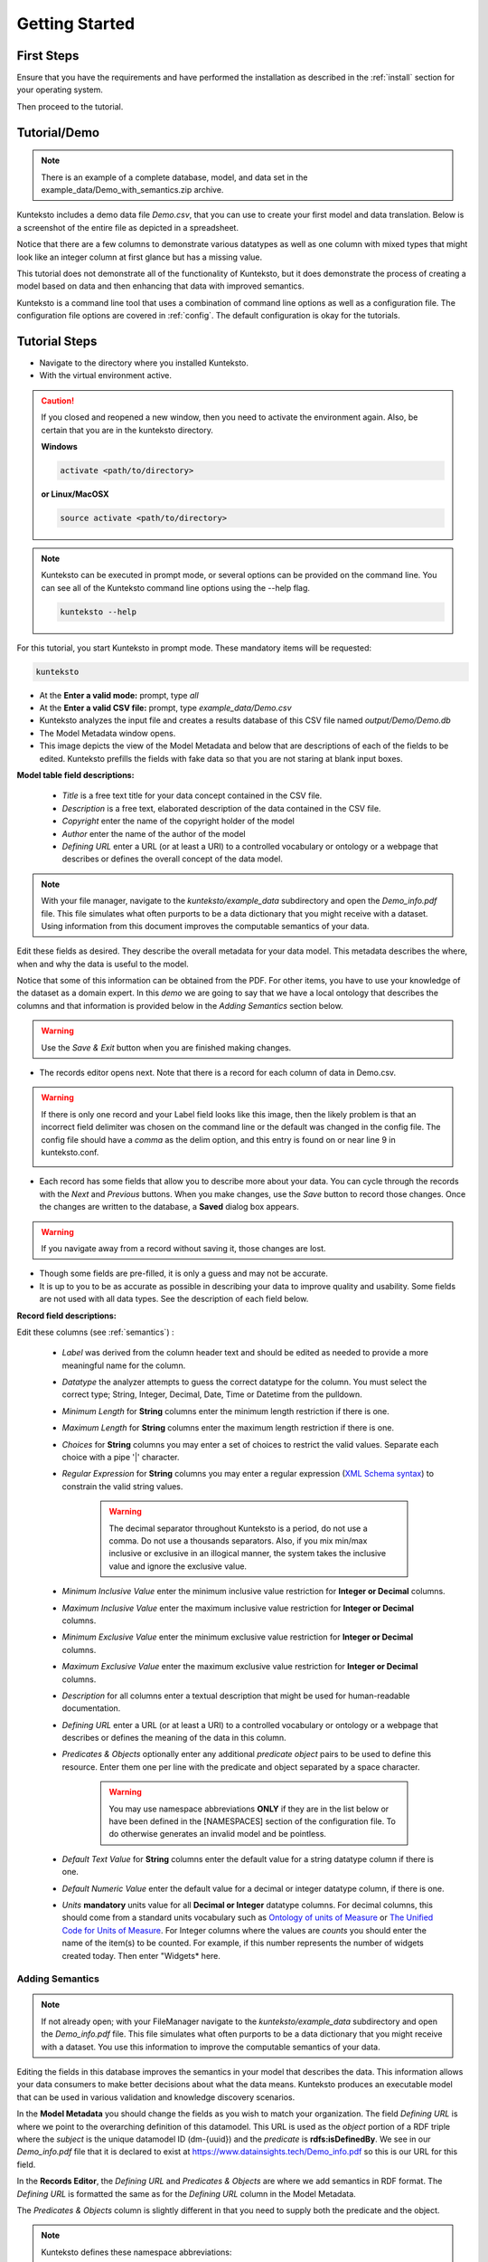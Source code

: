 ===============
Getting Started
===============

First Steps
===========

Ensure that you have the requirements and have performed the installation as described in the :ref:`install` section for your operating system. 

Then proceed to the tutorial.

.. _tutor:

Tutorial/Demo
=============

.. note::

    There is an example of a complete database, model, and data set in the example_data/Demo_with_semantics.zip archive. 

Kunteksto includes a demo data file *Demo.csv*, that you can use to create your first model and data translation. Below is a screenshot of the entire file as depicted in a spreadsheet. 

.. image:: _images/csv_data.png
    :width: 800px
    :align: center
    :height: 600px
    :alt: Demo.csv

Notice that there are a few columns to demonstrate various datatypes as well as one column with mixed types that might look like an integer column at first glance but has a missing value. 

This tutorial does not demonstrate all of the functionality of Kunteksto, but it does demonstrate the process of creating a model based on data and then enhancing that data with improved semantics.

Kunteksto is a command line tool that uses a combination of command line options as well as a configuration file.
The configuration file options are covered in :ref:`config`. The default configuration is okay for the tutorials.

.. _tutorsteps:


Tutorial Steps
==============

- Navigate to the directory where you installed Kunteksto.

- With the virtual environment active.

.. caution::

    If you closed and reopened a new window, then you need to activate the environment again. Also, be certain that you are in the kunteksto directory. 

    **Windows**

    .. code-block:: sh

        activate <path/to/directory> 

    **or Linux/MacOSX**

    .. code-block:: sh

        source activate <path/to/directory> 


.. note::

    Kunteksto can be executed in prompt mode, or several options can be provided on the command line.
    You can see all of the Kunteksto command line options using the --help flag.

    .. code-block:: sh

        kunteksto --help


For this tutorial, you start Kunteksto in prompt mode. These mandatory items will be requested:

.. code-block:: sh

    kunteksto


- At the **Enter a valid mode:** prompt, type *all*

- At the **Enter a valid CSV file:** prompt, type *example_data/Demo.csv* 

- Kunteksto analyzes the input file and creates a results database of this CSV file named *output/Demo/Demo.db*  

- The Model Metadata window opens.

- This image depicts the view of the Model Metadata and below that are descriptions of each of the fields to be edited. Kunteksto prefills the fields with fake data so that you are not staring at blank input boxes. 


.. image:: _images/edit_model.png
    :width: 800px
    :align: center
    :height: 600px
    :alt: Edit Model


**Model table field descriptions:**

    - *Title* is a free text title for your data concept contained in the CSV file.
    - *Description* is a free text, elaborated description of the data contained in the CSV file.
    - *Copyright* enter the name of the copyright holder of the model
    - *Author* enter the name of the author of the model
    - *Defining URL* enter a URL (or at least a URI) to a controlled vocabulary or ontology or a webpage that describes or defines the overall concept of the data model. 



.. note::
   
   With your file manager, navigate to the *kunteksto/example_data* subdirectory and open the *Demo_info.pdf* file. This file simulates what often purports to be a data dictionary that you might receive with a dataset. Using information from this document improves the computable semantics of your data. 


Edit these fields as desired. They describe the overall metadata for your data model. This metadata describes the where, when and why the data is useful to the model. 

Notice that some of this information can be obtained from the PDF. For other items, you have to use your knowledge of the dataset as a domain expert. In this *demo* we are going to say that we have a local ontology that describes the columns and that information is provided below in the *Adding Semantics* section below. 

.. warning::

    Use the *Save & Exit* button when you are finished making changes.


- The records editor opens next. Note that there is a record for each column of data in Demo.csv. 


.. warning::

    If there is only one record and your Label field looks like this image, then the likely problem is that an incorrect field delimiter was chosen on the command line or the default was changed in the config file. The config file should have a *comma* as the delim option, and this entry is found on or near line 9 in kunteksto.conf. 

    .. image:: _images/bad_delim.png
        :width: 600px
        :align: center
        :height: 200px
        :alt: Bad Delimiter



- Each record has some fields that allow you to describe more about your data. You can cycle through the records with the *Next* and *Previous* buttons. When you make changes, use the *Save* button to record those changes. Once the changes are written to the database, a **Saved** dialog box appears. 

.. warning::

    If you navigate away from a record without saving it, those changes are lost.

- Though some fields are pre-filled, it is only a guess and may not be accurate.

- It is up to you to be as accurate as possible in describing your data to improve quality and usability. Some fields are not used with all data types. See the description of each field below.

.. image:: _images/edit_record.png
    :width: 800px
    :align: center
    :height: 600px
    :alt: Edit Record


**Record field descriptions:**

Edit these columns (see :ref:`semantics`) :

    - *Label* was derived from the column header text and should be edited as needed to provide a more meaningful name for the column.
    
    - *Datatype* the analyzer attempts to guess the correct datatype for the column. You must select the correct type; String, Integer, Decimal, Date, Time or Datetime from the pulldown. 
    
    - *Minimum Length* for **String** columns enter the minimum length restriction if there is one.
    
    - *Maximum Length* for **String** columns enter the maximum length restriction if there is one.
    
    - *Choices* for **String** columns you may enter a set of choices to restrict the valid values. Separate each choice with a pipe '|' character.
    
    - *Regular Expression* for **String** columns you may enter a regular expression (`XML Schema syntax <http://www.xmlschemareference.com/regularExpression.html>`_) to constrain the valid string values.

        .. warning::
            The decimal separator throughout Kunteksto is a period, do not use a comma. Do not use a thousands separators.
            Also, if you mix min/max inclusive or exclusive in an illogical manner, the system takes the inclusive value and ignore the exclusive value.
    
    - *Minimum Inclusive Value* enter the minimum inclusive value restriction for **Integer or Decimal** columns.
    
    - *Maximum Inclusive Value* enter the maximum inclusive value restriction for **Integer or Decimal** columns.    
    
    - *Minimum Exclusive Value* enter the minimum exclusive value restriction for **Integer or Decimal** columns.
    
    - *Maximum Exclusive Value* enter the maximum exclusive value restriction for **Integer or Decimal** columns.   
    
    - *Description* for all columns enter a textual description that might be used for human-readable documentation.
    
    - *Defining URL* enter a URL (or at least a URI) to a controlled vocabulary or ontology or a webpage that describes or defines the meaning of the data in this column.
    
    - *Predicates & Objects* optionally enter any additional *predicate object* pairs to be used to define this resource. Enter them one per line with the predicate and object separated by a space character. 

        .. warning::
            You may use namespace abbreviations **ONLY** if they are in the list below or have been defined in the [NAMESPACES] section of the configuration file. To do otherwise generates an invalid model and be pointless.
        
        
    - *Default Text Value* for **String** columns enter the default value for a string datatype column if there is one.
    
    - *Default Numeric Value* enter the default value for a decimal or integer datatype column, if there is one.
    
    - *Units* **mandatory** units value for all **Decimal or Integer** datatype columns. For decimal columns, this should come from a standard units vocabulary such as `Ontology of units of Measure <https://github.com/HajoRijgersberg/OM>`_ or `The Unified Code for Units of Measure <http://unitsofmeasure.org>`_. For Integer columns where the values are *counts* you should enter the name of the item(s) to be counted. For example, if this number represents the number of widgets created today. Then enter "Widgets* here. 


.. _semantics:

Adding Semantics
----------------

.. note::
   
   If not already open; with your FileManager navigate to the *kunteksto/example_data* subdirectory and open the *Demo_info.pdf* file. This file simulates what often purports to be a data dictionary that you might receive with a dataset. You use this information to improve the computable semantics of your data. 


Editing the fields in this database improves the semantics in your model that describes the data. This information allows your data consumers to make better decisions about what the data means. Kunteksto produces an executable model that can be used in various validation and knowledge discovery scenarios.

In the **Model Metadata** you should change the fields as you wish to match your organization. The field *Defining URL* is where we point to the overarching definition of this datamodel. This URL is used as the *object* portion of a RDF triple where the *subject* is the unique datamodel ID (dm-{uuid}) and the *predicate* is **rdfs:isDefinedBy**. We see in our *Demo_info.pdf* file that it is declared to exist at https://www.datainsights.tech/Demo_info.pdf so this is our URL for this field.  

In the **Records Editor**, the *Defining URL* and *Predicates & Objects* are where we add semantics in RDF format. The *Defining URL* is formatted the same as for the *Defining URL* column in the Model Metadata. 

The *Predicates & Objects* column is slightly different in that you need to supply both the predicate and the object. 

.. note::

    Kunteksto defines these namespace abbreviations:

    - vc="http://www.w3.org/2007/XMLSchema-versioning"
    - xsi="http://www.w3.org/2001/XMLSchema-instance"
    - rdfs="http://www.w3.org/2000/01/rdf-schema#"
    - rdf="http://www.w3.org/1999/02/22-rdf-syntax-ns#"
    - owl="http://www.w3.org/2002/07/owl#"
    - xs="http://www.w3.org/2001/XMLSchema"
    - xsd="http://www.w3.org/2001/XMLSchema#"
    - dc="http://purl.org/dc/elements/1.1/"
    - dct="http://purl.org/dc/terms/"
    - skos="http://www.w3.org/2004/02/skos/core#"
    - foaf="http://xmlns.com/foaf/0.1/"
    - sioc="http://rdfs.org/sioc/ns#"
    - sh="http://www.w3.org/ns/shacl#"
    - s3m="https://www.s3model.com/ns/s3m/"

For example, if you want to define an alternate label in addition to the Label field, you could use the SKOS *skos:altLabel* predicate. However, if you want to use the predicate *isSettingFor* from the `Information Objects ontology <http://www.ontologydesignpatterns.org/ont/dul/IOLite.owl>`_ then you would need to first define an abbreviation for this ontology in the [NAMESPACES] section of the configuration file. You may do this while editing the database. Just be sure to save the new configuration before closing the database editor so that your changes are saved before the model generator runs. 

.. warning::

    The field is an open text field so you must use care in making your entries here.  Each predicate/object pair is entered on one line with a space between the predicate and object. For example:

.. code-block:: sh

     skos:altLabel Blue Spot
     dul:isSettingFor https://www.datainsights.tech/thingies/PurpleKnob

The *object* portion can contain spaces. However, the first space character defines the separation between the *predicate* and *object*. 

Again, the information in the table in the PDF can help you determine additional meaning about the data if you are not a domain expert in this area of *Fake System* information. If you do not already have an ontology defining the meaning of these columns then you can search in places like `BARTOC <http://www.bartoc.org/>`_, `Linked Open Vocabularies <http://lov.okfn.org/dataset/lov>`_  `Biontology <https://www.bioontology.org/>`_  or even places that aren't formal ontologies but contain reliable definitions and descriptions such as `a dictionary <http://www.dictionary.com/>`_ or an `encyclopedia <https://en.wikipedia.org/wiki/Main_Page>`_.  

- Once you have completed the data description step, **saved any changes to the configuration file** and **saved your changes** using the *Save* button on each Record, close the Record Editor with the *Exit* button. This action starts the model generation process, followed by the data generation process. 

- In the *output/Demo* directory along with the Demo.db, you find an XML Schema (\*.xsd) model file and a RDF (\*.rdf) file. These are the structural and semantic models that can be used in your analysis as well as shared with others to describe the data better. The RDF file is extracted from the XML Schema, so only the schema needs to be shared to distribute full structural and semantic information in an executable model. Data Insights, Inc. provides a utility with S3Model to extract the semantics from the schema data models. 

.. image:: _images/output_dir.png
    :width: 800px
    :align: center
    :height: 600px
    :alt: Output Directory

- The *all* mode causes the creation of data instances (XML, JSON, and RDF) for each record in the CSV file that is semantically compliant with the RDF and is valid according to the XML Schema. This validation process demonstrates that the models describe the data. The RDF file does include some constraint definitions based on `Shapes Constraint Language (SHACL) <https://www.w3.org/TR/shacl/>`_ There is no built-in processing for these constraints due to the lack of maturity of this technology. Expect SHACL to become more useful soon. 

Full validation is performed via XML for both the data model and data instances. Also, an XML catalog is dynamically generated for each project and is written to the catalogs subdirectory.

- Notice that the validation file *Demo_validation_log.csv* shows four valid records and one invalid record. The invalid record is due to a 'NaN' entry in a numeric column. 

.. note::

    The S3Model eco-system has a much more sophisticated ability to handle missing and erroneous data. The details are available in the S3Model documentation. To use this expanded exceptional value tagging generally requires the model first approach whereas Kunteksto is an after-the-fact bridge.


.. caution::
    You can rerun this Demo with different options as many times as you wish.  However, this creates a new data model each time. You should delete the *Demo* directory under the *kunteksto/output/* directory before restarting. 


Additional Steps
----------------

In real-world situations, we often generate data on a continuing basis for this same model. To demonstrate this functionality, use the Demo2.csv file. From the command line issue this command: 

.. code-block:: sh

    kunteksto -i example_data/Demo2.csv -m generate -db output/Demo/Demo.db

This command entry says to use the *Demo2.csv* file with the mode passed as *generate* and the database to reuse is the *Demo.db*. The information for the XML Schema is gathered from the information in the database, and the \*.xsd file is assumed to be in the directory with the database. A new validation log is generated *Demo2_validation_log.csv* and two files are shown as invalid. 

It is important to realize that the CSV files must represent **EXACTLY** the same type of data to reuse the database and schema. If you issue this on the command line: 

.. code-block:: sh

    kunteksto -i example_data/Demo3.csv -m generate -db output/Demo/Demo.db

You will see this error message:

.. code-block:: sh

    There was an error matching the data input file to the selected model database.
    Datafile: Bad_Column_name  Model: Column_1

also, no new data files were generated because the data format, in this case, a column name, didn't match. 

Using this rich data
====================

Now that we have all these files, what can we do with them?

In the :ref:`config` section you learn about automatically placing your data into appropriate databases/repositories for further usage. If yours is not yet supported, you can manually import from the filesystem. Of course, you can also contribute, see :ref:`develop`.

To exploit the richness of the RDF data, you load these files into your RDF repository:

- s3model/s3model.owl
- s3model/s3model_3_0_0.rdf
- output/Demo/dm-{uuid}.rdf

In your XML DB or the appropriate place in your data pipeline, you will want to use the dm-{uuid}.xsd data model schema to validate your XML data. You should be using XML Catalog files, and an example is created for each project in the *catalogs* directory. 

Your JSON data instances can be used as desired on the filesystem or in a document DB. 

There is a growing effort to expand the current data science algorithms to exploit richer data formats such as RDF. 
Some references to get you started:

- `Towards Analytics on Top of Big RDF Data <https://www.youtube.com/watch?v=VoEEb_oGN7w>`_ (video).
- `Linked Data meets Data Science <https://ablvienna.wordpress.com/2014/10/28/linked-data-meets-data-science/>`_
- `RDF on KDNuggets <http://www.kdnuggets.com/tag/rdf>`_
- `RDF on Data Science Central <http://www.datasciencecentral.com/profiles/blog/list?tag=RDF>`_


Why multiple copies of the same data?
-------------------------------------

You can choose which types to create in the :ref:`config` file. However, each one has different qualities. For example, the XML data is the most robust as far as any data quality validation is concerned. The RDF is more useful for exploration and knowledge discovery, and the JSON is simpler to use in some environments.


More Information
----------------

- To gain a better grasp of the capability of Kunteksto, you may also want to perform the :ref:`pimatutor`. This tutorial uses the famous Pima Indian Diabetes study seen in many other data science tutorials. The data is realistic as opposed to this simple demo. Also, you experience looking up semantics in online repositories and enriching your data.  


